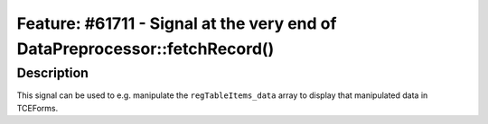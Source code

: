 ===========================================================================
Feature: #61711 - Signal at the very end of DataPreprocessor::fetchRecord()
===========================================================================

Description
===========

This signal can be used to e.g. manipulate the ``regTableItems_data`` array to display that manipulated data in TCEForms.
